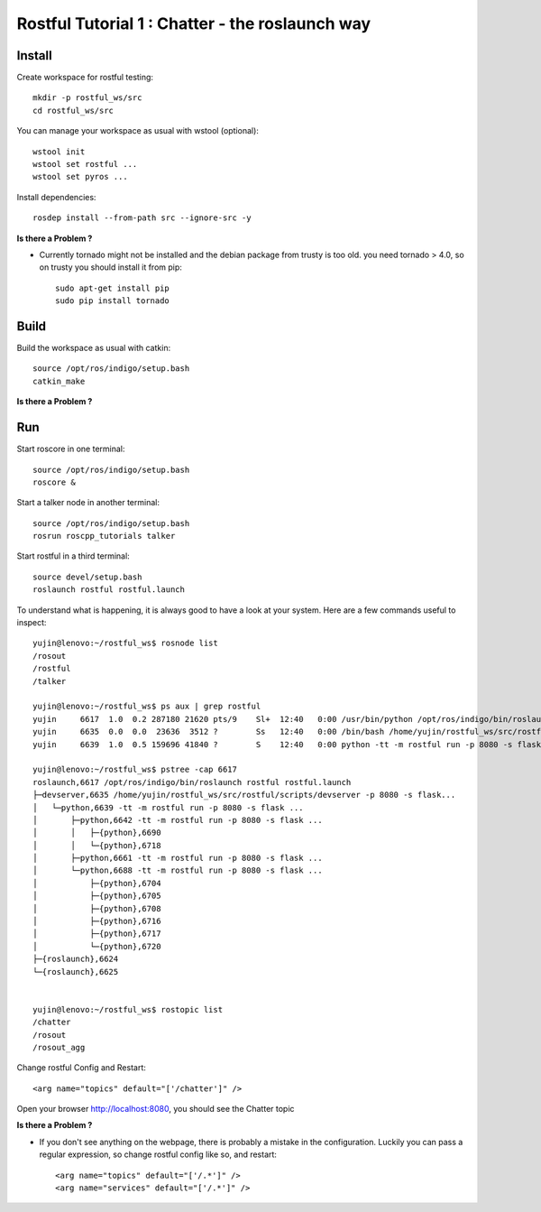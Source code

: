 ================================================
Rostful Tutorial 1 : Chatter - the roslaunch way
================================================

*******
Install
*******

Create workspace for rostful testing::

  mkdir -p rostful_ws/src
  cd rostful_ws/src

You can manage your workspace as usual with wstool (optional)::

    wstool init
    wstool set rostful ...
    wstool set pyros ...

Install dependencies::

    rosdep install --from-path src --ignore-src -y

**Is there a Problem ?**

- Currently tornado might not be installed and the debian package from trusty is too old.
  you need tornado > 4.0, so on trusty you should install it from pip::

    sudo apt-get install pip
    sudo pip install tornado


*****
Build
*****

Build the workspace as usual with catkin::

    source /opt/ros/indigo/setup.bash
    catkin_make

**Is there a Problem ?**

***
Run
***

Start roscore in one terminal::

    source /opt/ros/indigo/setup.bash
    roscore &

Start a talker node in another terminal::

    source /opt/ros/indigo/setup.bash
    rosrun roscpp_tutorials talker


Start rostful in a third terminal::
 
    source devel/setup.bash
    roslaunch rostful rostful.launch


To understand what is happening, it is always good to have a look at your system.
Here are a few commands useful to inspect::

    yujin@lenovo:~/rostful_ws$ rosnode list
    /rosout
    /rostful
    /talker

    yujin@lenovo:~/rostful_ws$ ps aux | grep rostful
    yujin     6617  1.0  0.2 287180 21620 pts/9    Sl+  12:40   0:00 /usr/bin/python /opt/ros/indigo/bin/roslaunch rostful rostful.launch
    yujin     6635  0.0  0.0  23636  3512 ?        Ss   12:40   0:00 /bin/bash /home/yujin/rostful_ws/src/rostful/scripts/devserver -p 8080 -s flask ~connections_list:=/rocon/connection_cache/list ~connections_diff:=/rocon/connection_cache/diff __name:=rostful __log:=/home/yujin/.ros/log/f8e4d7c4-4a3a-11e6-810e-5c514fba7886/rostful-1.log
    yujin     6639  1.0  0.5 159696 41840 ?        S    12:40   0:00 python -tt -m rostful run -p 8080 -s flask --ros-arg=~connections_list:=/rocon/connection_cache/list --ros-arg=~connections_diff:=/rocon/connection_cache/diff --ros-arg=__name:=rostful --ros-arg=__log:=/home/yujin/.ros/log/f8e4d7c4-4a3a-11e6-810e-5c514fba7886/rostful-1.log

    yujin@lenovo:~/rostful_ws$ pstree -cap 6617
    roslaunch,6617 /opt/ros/indigo/bin/roslaunch rostful rostful.launch
    ├─devserver,6635 /home/yujin/rostful_ws/src/rostful/scripts/devserver -p 8080 -s flask...
    │   └─python,6639 -tt -m rostful run -p 8080 -s flask ...
    │       ├─python,6642 -tt -m rostful run -p 8080 -s flask ...
    │       │   ├─{python},6690
    │       │   └─{python},6718
    │       ├─python,6661 -tt -m rostful run -p 8080 -s flask ...
    │       └─python,6688 -tt -m rostful run -p 8080 -s flask ...
    │           ├─{python},6704
    │           ├─{python},6705
    │           ├─{python},6708
    │           ├─{python},6716
    │           ├─{python},6717
    │           └─{python},6720
    ├─{roslaunch},6624
    └─{roslaunch},6625


    yujin@lenovo:~/rostful_ws$ rostopic list
    /chatter
    /rosout
    /rosout_agg


Change rostful Config and Restart::

    <arg name="topics" default="['/chatter']" />

Open your browser http://localhost:8080, you should see the Chatter topic   


**Is there a Problem ?**

- If you don't see anything on the webpage, there is probably a mistake in the configuration.
  Luckily you can pass a regular expression, so change rostful config like so, and restart::

    <arg name="topics" default="['/.*']" />
    <arg name="services" default="['/.*']" />


